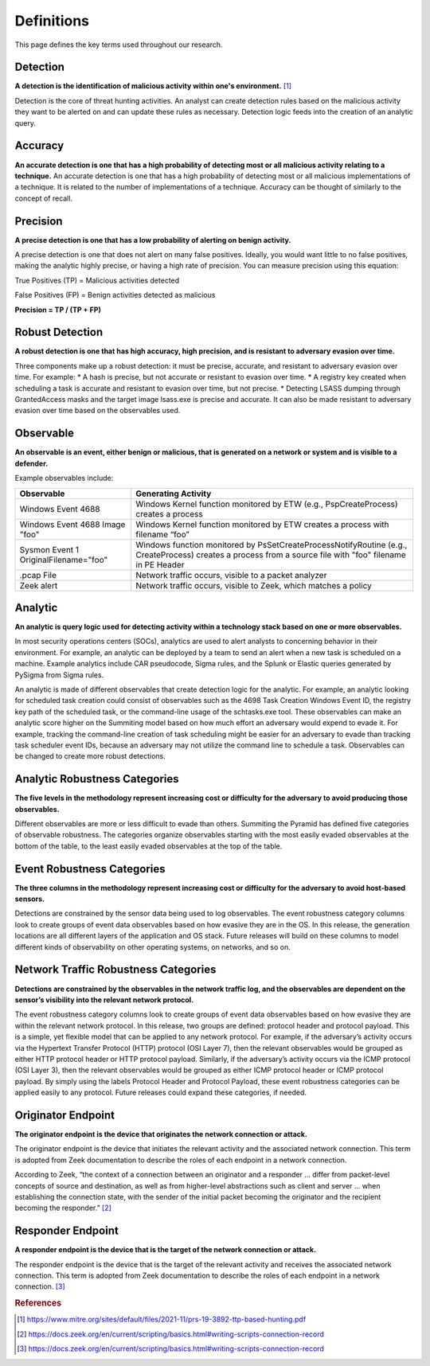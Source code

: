 Definitions
===========

This page defines the key terms used throughout our research.

.. _Detection:

Detection
---------

**A detection is the identification of malicious activity within one's environment.** [#f1]_ 

Detection is the core of threat hunting activities. An analyst can create detection rules based on the malicious activity they want to be alerted on and can update these rules as necessary. Detection logic feeds into the creation of an analytic query.

.. _Accuracy:

Accuracy
--------

**An accurate detection is one that has a high probability of detecting most or all malicious activity relating to a technique.**
An accurate detection is one that has a high probability of detecting most or all malicious implementations of a technique. It is related to the number of implementations of a technique. Accuracy can be thought of similarly to the concept of recall. 

.. _Precision:

Precision
---------

**A precise detection is one that has a low probability of alerting on benign activity.**

A precise detection is one that does not alert on many false positives. Ideally, you would want little to no false positives, making the analytic highly precise, or having a high rate of precision. You can measure precision using this equation: 

True Positives (TP) = Malicious activities detected 

False Positives (FP) = Benign activities detected as malicious 

**Precision = TP / (TP + FP)** 

.. _Robust Detection:

Robust Detection
----------------

**A robust detection is one that has high accuracy, high precision, and is resistant to adversary evasion over time.**

Three components make up a robust detection: it must be precise, accurate, and resistant to adversary evasion over time. For example:
* A hash is precise, but not accurate or resistant to evasion over time.
* A registry key created when scheduling a task is accurate and resistant to evasion over time, but not precise.
* Detecting LSASS dumping through GrantedAccess masks and the target image lsass.exe is precise and accurate. It can also be made resistant to adversary evasion over time based on the observables used.

.. _Observable:

Observable
----------

**An observable is an event, either benign or malicious, that is generated on a network or system and is visible to a defender.**

Example observables include:

+-------------------------------+--------------------------------------------------------------------------------------+
| Observable                    | Generating Activity                                                                  |
+===============================+======================================================================================+
| Windows Event 4688            |  Windows Kernel function monitored by ETW (e.g., PspCreateProcess) creates a process |
+-------------------------------+--------------------------------------------------------------------------------------+
| Windows Event 4688 Image "foo"|  Windows Kernel function monitored by ETW creates a process with filename “foo”      |
+-------------------------------+--------------------------------------------------------------------------------------+
| Sysmon Event 1                | Windows function monitored by PsSetCreateProcessNotifyRoutine (e.g., CreateProcess)  |
| OriginalFilename="foo"        | creates a process from a source file with "foo" filename in PE Header                |
+-------------------------------+--------------------------------------------------------------------------------------+
| .pcap File                    | Network traffic occurs, visible to a packet analyzer                                 |
+-------------------------------+--------------------------------------------------------------------------------------+
| Zeek alert                    | Network traffic occurs, visible to Zeek, which matches a policy                      |
+-------------------------------+--------------------------------------------------------------------------------------+

Analytic
--------

**An analytic is query logic used for detecting activity within a technology stack based on one or more observables.**

In most security operations centers (SOCs), analytics are used to alert analysts to concerning behavior in their environment. For example, an analytic can be deployed by a team to send an alert when a new task is scheduled on a machine. Example analytics include CAR pseudocode, Sigma rules, and the Splunk or Elastic queries generated by PySigma from Sigma rules.

An analytic is made of different observables that create detection logic for the analytic. For example, an analytic looking for scheduled task creation could consist of observables such as the 4698 Task Creation Windows Event ID, the registry key path of the scheduled task, or the command-line usage of the schtasks.exe tool. These observables can make an analytic score higher on the Summiting model based on how much effort an adversary would expend to evade it. For example, tracking the command-line creation of task scheduling might be easier for an adversary to evade than tracking task scheduler event IDs, because an adversary may not utilize the command line to schedule a task. Observables can be changed to create more robust detections.

.. _Analytic Robustness Categories:

Analytic Robustness Categories
------------------------------

**The five levels in the methodology represent increasing cost or difficulty for the adversary to avoid producing those observables.**

Different observables are more or less difficult to evade than others. Summiting the Pyramid has defined five categories of observable robustness. The categories organize observables starting with the most easily evaded observables at the bottom of the table, to the least easily evaded observables at the top of the table.

.. _Host-Based Event Robustness Categories:

Event Robustness Categories
---------------------------

**The three columns in the methodology represent increasing cost or difficulty for the adversary to avoid host-based sensors.**

Detections are constrained by the sensor data being used to log observables. The event robustness category columns look to create groups of event data observables based on how evasive they are in the OS. In this release, the generation locations are all different layers of the application and OS stack. Future releases will build on these columns to model different kinds of observability on other operating systems, on networks, and so on.

.. _Network Traffic Robustness Categories:

Network Traffic Robustness Categories
-------------------------------------

**Detections are constrained by the observables in the network traffic log, and the observables are dependent on the sensor’s visibility into the relevant network protocol.** 

The event robustness category columns look to create groups of event data observables based on how evasive they are within the relevant network protocol. In this release, two groups are defined: protocol header and protocol payload. This is a simple, yet flexible model that can be applied to any network protocol. For example, if the adversary’s activity occurs via the Hypertext Transfer Protocol (HTTP) protocol (OSI Layer 7), then the relevant observables would be grouped as either HTTP protocol header or HTTP protocol payload. Similarly, if the adversary’s activity occurs via the ICMP protocol (OSI Layer 3), then the relevant observables would be grouped as either ICMP protocol header or ICMP protocol payload. By simply using the labels Protocol Header and Protocol Payload, these event robustness categories can be applied easily to any protocol. Future releases could expand these categories, if needed.

.. _Originator Endpoint:

Originator Endpoint
-------------------

**The originator endpoint is the device that originates the network connection or attack.**

The originator endpoint is the device that initiates the relevant activity and the associated network connection. This term is adopted from Zeek documentation to describe the roles of each endpoint in a network connection.

According to Zeek, “the context of a connection between an originator and a responder ... differ from packet-level concepts of source and destination, as well as from higher-level abstractions such as client and server … when establishing the connection state, with the sender of the initial packet becoming the originator and the recipient becoming the responder.” [#f2]_ 

.. _Responder Endpoint:

Responder Endpoint
------------------

**A responder endpoint is the device that is the target of the network connection or attack.**

The responder endpoint is the device that is the target of the relevant activity and receives the associated network connection. This term is adopted from Zeek documentation to describe the roles of each endpoint in a network connection. [#f3]_


.. rubric:: References

.. [#f1] https://www.mitre.org/sites/default/files/2021-11/prs-19-3892-ttp-based-hunting.pdf 
.. [#f2] https://docs.zeek.org/en/current/scripting/basics.html#writing-scripts-connection-record 
.. [#f3] https://docs.zeek.org/en/current/scripting/basics.html#writing-scripts-connection-record 
